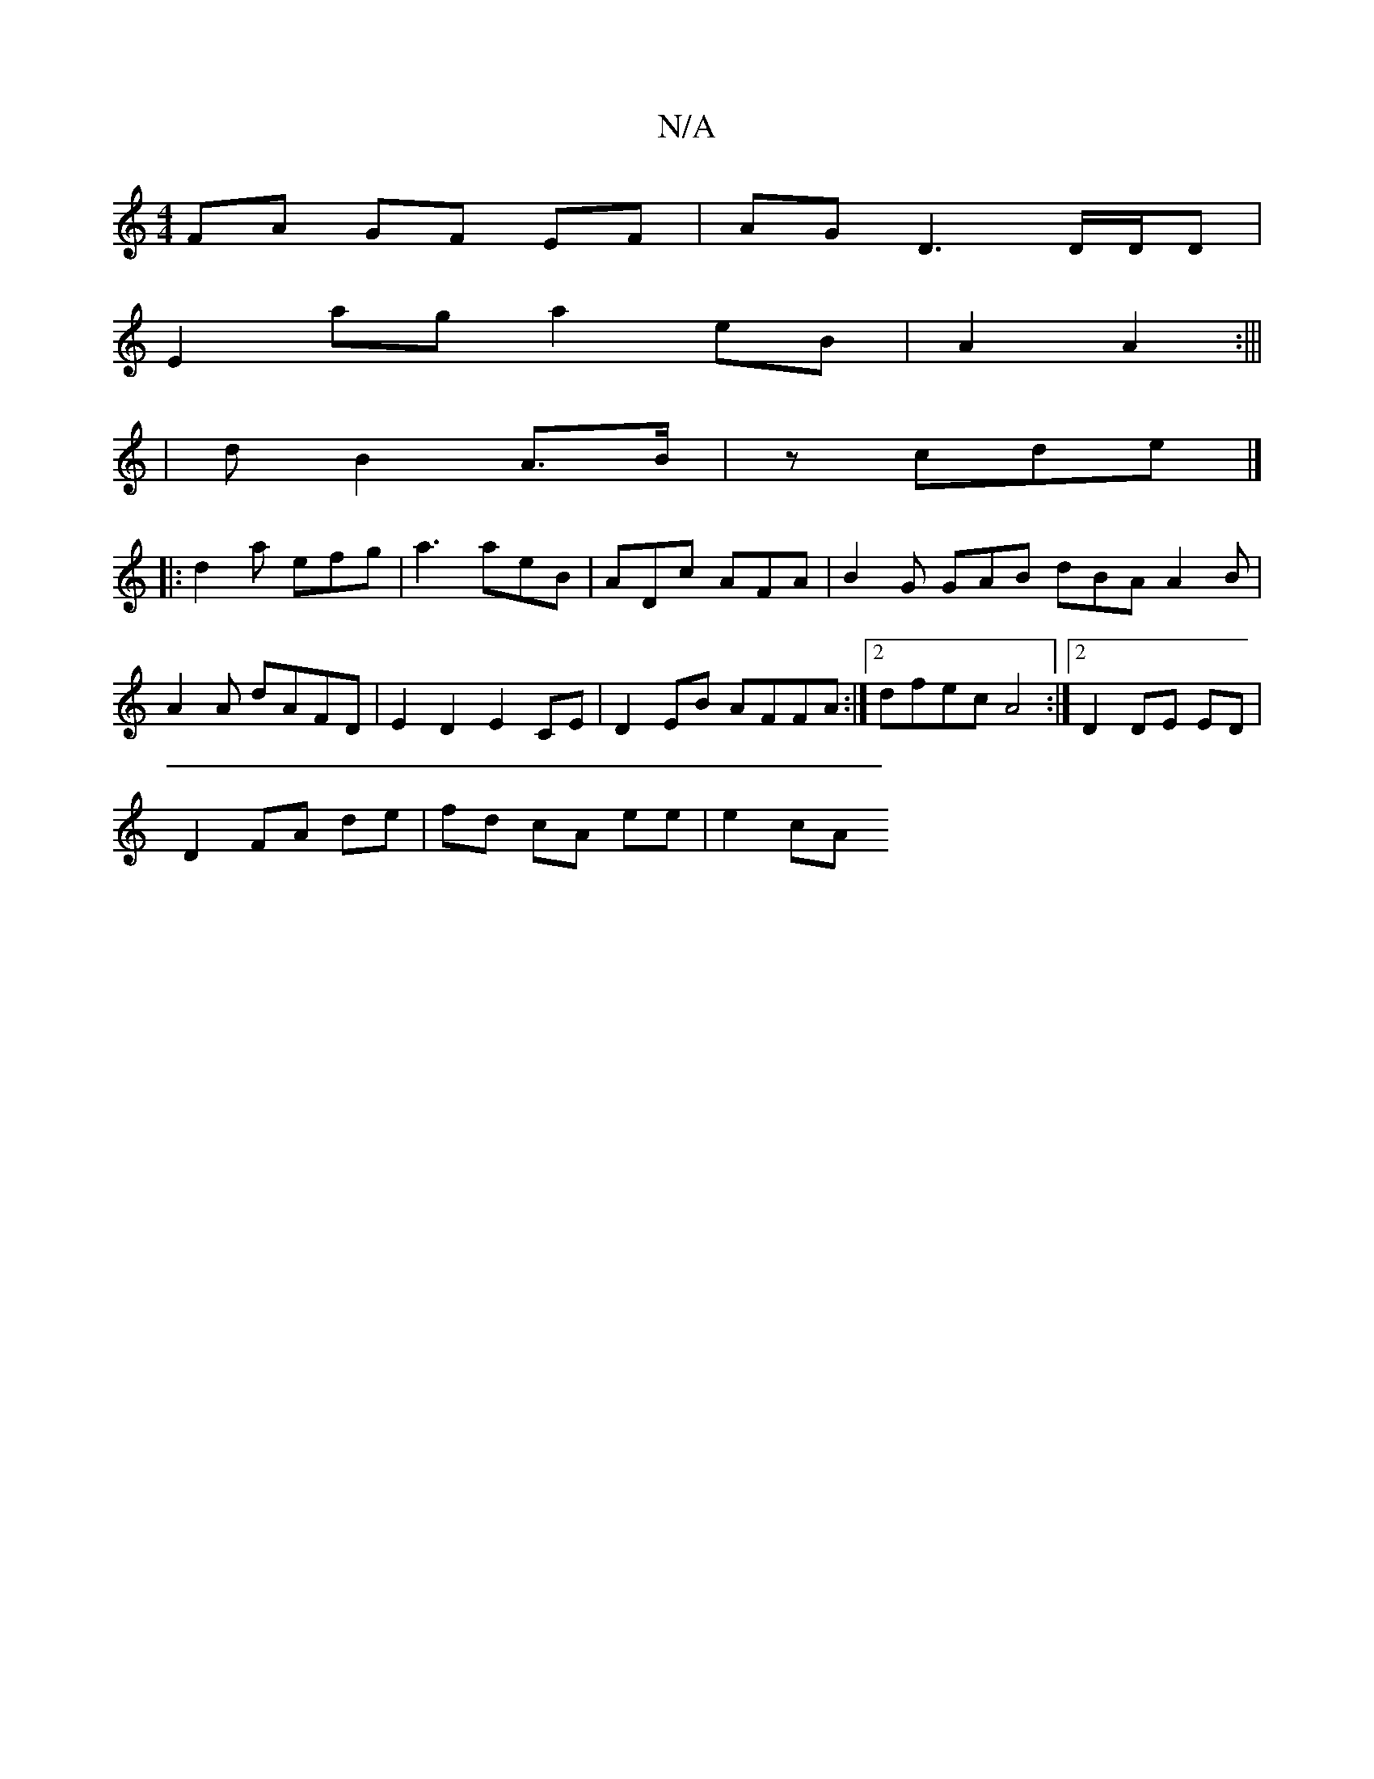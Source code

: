 X:1
T:N/A
M:4/4
R:N/A
K:Cmajor
FA GF EF | AG D3 D/D/D |
E2 ag a2 eB | A2 A2 :|||
| dB2 A>B | z cde |]
|:d2a efg|a3 aeB|ADc AFA|B2 G GAB dBA A2 B|A2 A dAFD | E2 D2 E2 CE | D2 EB AFFA :|2 dfec A4 :|2 D2 DE ED |
D2 FA de|fd cA ee|e2cA